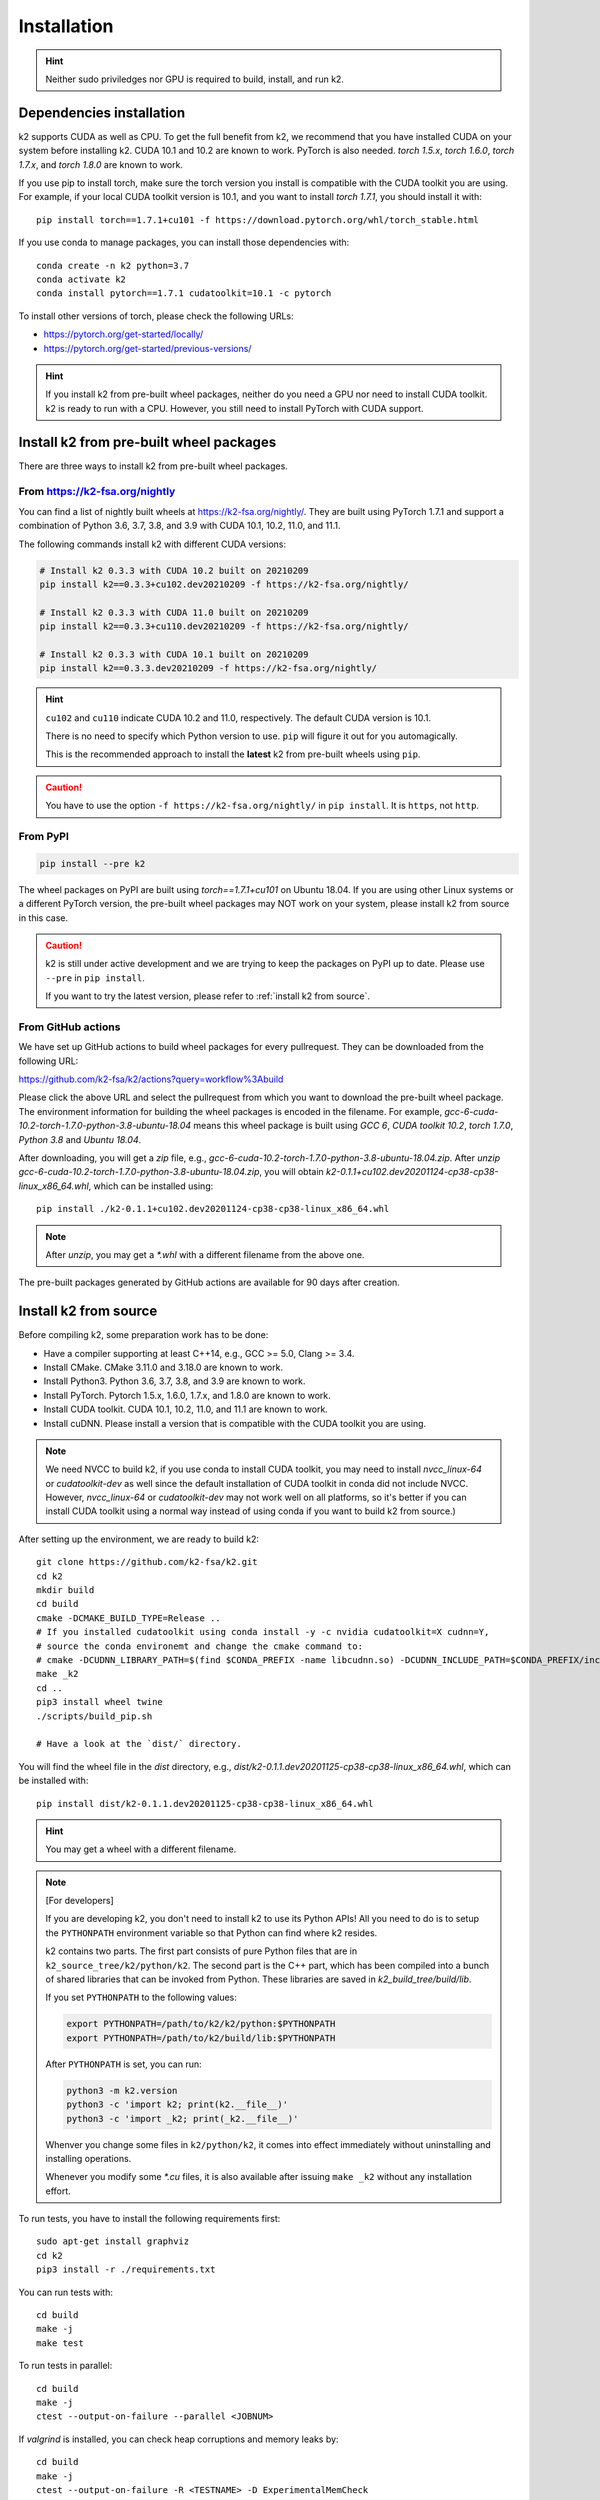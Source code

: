 
Installation
============

.. HINT::

  Neither sudo priviledges nor GPU is required to build, install, and run k2.

Dependencies installation
-------------------------

k2 supports CUDA as well as CPU. To get the full benefit from k2,
we recommend that you have installed CUDA on your system before
installing k2. CUDA 10.1 and 10.2 are known to work. PyTorch
is also needed. `torch 1.5.x`, `torch 1.6.0`, `torch 1.7.x`, and
`torch 1.8.0` are known to work.

If you use pip to install torch, make sure the torch version
you install is compatible with the CUDA toolkit you are using.
For example, if your local CUDA toolkit version is 10.1, and
you want to install `torch 1.7.1`, you should install it with::

  pip install torch==1.7.1+cu101 -f https://download.pytorch.org/whl/torch_stable.html

If you use conda to manage packages, you can install those
dependencies with::

  conda create -n k2 python=3.7
  conda activate k2
  conda install pytorch==1.7.1 cudatoolkit=10.1 -c pytorch

To install other versions of torch, please check the following URLs:

- `<https://pytorch.org/get-started/locally/>`_

- `<https://pytorch.org/get-started/previous-versions/>`_

.. HINT::

    If you install k2 from pre-built wheel packages, neither do you need
    a GPU nor need to install CUDA toolkit. k2 is ready to run with a CPU.
    However, you still need to install PyTorch with CUDA support.


Install k2 from pre-built wheel packages
----------------------------------------

There are three ways to install k2 from pre-built wheel packages.

From `<https://k2-fsa.org/nightly>`_
~~~~~~~~~~~~~~~~~~~~~~~~~~~~~~~~~~~~

You can find a list of nightly built wheels at `<https://k2-fsa.org/nightly/>`_.
They are built using PyTorch 1.7.1 and support a combination of Python 3.6,
3.7, 3.8, and 3.9 with CUDA 10.1, 10.2, 11.0, and 11.1.

The following commands install k2 with different CUDA versions:

.. code-block:: bash

  # Install k2 0.3.3 with CUDA 10.2 built on 20210209
  pip install k2==0.3.3+cu102.dev20210209 -f https://k2-fsa.org/nightly/

  # Install k2 0.3.3 with CUDA 11.0 built on 20210209
  pip install k2==0.3.3+cu110.dev20210209 -f https://k2-fsa.org/nightly/

  # Install k2 0.3.3 with CUDA 10.1 built on 20210209
  pip install k2==0.3.3.dev20210209 -f https://k2-fsa.org/nightly/

.. HINT::

  ``cu102`` and ``cu110`` indicate CUDA 10.2 and 11.0, respectively.
  The default CUDA version is 10.1.

  There is no need to specify which Python version to use. ``pip``
  will figure it out for you automagically.

  This is the recommended approach to install the **latest** k2 from 
  pre-built wheels using ``pip``.

.. CAUTION::

  You have to use the option ``-f https://k2-fsa.org/nightly/``
  in ``pip install``. It is ``https``, not ``http``.

From PyPI
~~~~~~~~~

.. code-block::

  pip install --pre k2

The wheel packages on PyPI are built using `torch==1.7.1+cu101` on Ubuntu 18.04.
If you are using other Linux systems or a different PyTorch version,
the pre-built wheel packages may NOT work on your system, please install
k2 from source in this case.

.. CAUTION::

    k2 is still under active development and we are trying to keep
    the packages on PyPI up to date. Please use ``--pre`` in ``pip install``.

    If you want to try the latest version, please refer to
    :ref:`install k2 from source`.

From GitHub actions
~~~~~~~~~~~~~~~~~~~

We have set up GitHub actions to build wheel packages for every pullrequest.
They can be downloaded from the following URL:

`<https://github.com/k2-fsa/k2/actions?query=workflow%3Abuild>`_

Please click the above URL and select the pullrequest from which you
want to download the pre-built wheel package. The environment information
for building the wheel packages is encoded in the filename. For example,
`gcc-6-cuda-10.2-torch-1.7.0-python-3.8-ubuntu-18.04` means this wheel
package is built using `GCC 6`, `CUDA toolkit 10.2`, `torch 1.7.0`,
`Python 3.8` and `Ubuntu 18.04`.

After downloading, you will get a `zip` file, e.g.,
`gcc-6-cuda-10.2-torch-1.7.0-python-3.8-ubuntu-18.04.zip`.
After `unzip gcc-6-cuda-10.2-torch-1.7.0-python-3.8-ubuntu-18.04.zip`,
you will obtain `k2-0.1.1+cu102.dev20201124-cp38-cp38-linux_x86_64.whl`,
which can be installed using::

  pip install ./k2-0.1.1+cu102.dev20201124-cp38-cp38-linux_x86_64.whl

.. NOTE::

  After `unzip`, you may get a `*.whl` with a different filename from
  the above one.

The pre-built packages generated by GitHub actions are available for 90 days
after creation.

.. _install k2 from source:

Install k2 from source
----------------------

Before compiling k2, some preparation work has to be done:

- Have a compiler supporting at least C++14, e.g., GCC >= 5.0, Clang >= 3.4.
- Install CMake. CMake 3.11.0 and 3.18.0 are known to work.
- Install Python3. Python 3.6, 3.7, 3.8, and 3.9 are known to work.
- Install PyTorch. Pytorch 1.5.x, 1.6.0, 1.7.x, and 1.8.0 are known to work.
- Install CUDA toolkit. CUDA 10.1, 10.2, 11.0, and 11.1 are known to work.
- Install cuDNN. Please install a version that is compatible with the
  CUDA toolkit you are using.

.. NOTE::

  We need NVCC to build k2, if you use conda to install CUDA toolkit,
  you may need to install `nvcc_linux-64` or `cudatoolkit-dev` as well since the
  default installation of CUDA toolkit in conda did not include NVCC.
  However, `nvcc_linux-64` or `cudatoolkit-dev` may not work well on all platforms,
  so it's better if you can install CUDA toolkit using a normal way instead of
  using conda if you want to build k2 from source.)

After setting up the environment, we are ready to build k2::

  git clone https://github.com/k2-fsa/k2.git
  cd k2
  mkdir build
  cd build
  cmake -DCMAKE_BUILD_TYPE=Release ..
  # If you installed cudatoolkit using conda install -y -c nvidia cudatoolkit=X cudnn=Y,
  # source the conda environemt and change the cmake command to:
  # cmake -DCUDNN_LIBRARY_PATH=$(find $CONDA_PREFIX -name libcudnn.so) -DCUDNN_INCLUDE_PATH=$CONDA_PREFIX/include/ -DCMAKE_BUILD_TYPE=Release ..
  make _k2
  cd ..
  pip3 install wheel twine
  ./scripts/build_pip.sh

  # Have a look at the `dist/` directory.

You will find the wheel file in the `dist` directory, e.g.,
`dist/k2-0.1.1.dev20201125-cp38-cp38-linux_x86_64.whl`, which
can be installed with::

  pip install dist/k2-0.1.1.dev20201125-cp38-cp38-linux_x86_64.whl

.. HINT::

  You may get a wheel with a different filename.

.. Note::

  [For developers]

  If you are developing k2, you don't need to install k2 to use its Python APIs!
  All you need to do is to setup the ``PYTHONPATH`` environment variable so that
  Python can find where k2 resides.

  k2 contains two parts. The first part consists of pure Python files that are in
  ``k2_source_tree/k2/python/k2``. The second part is the C++ part, which has been
  compiled into a bunch of shared libraries that can be invoked from Python. These
  libraries are saved in `k2_build_tree/build/lib`.

  If you set ``PYTHONPATH`` to the following values:

  .. code-block::

    export PYTHONPATH=/path/to/k2/k2/python:$PYTHONPATH
    export PYTHONPATH=/path/to/k2/build/lib:$PYTHONPATH

  After ``PYTHONPATH`` is set, you can run:

  .. code-block::

    python3 -m k2.version
    python3 -c 'import k2; print(k2.__file__)'
    python3 -c 'import _k2; print(_k2.__file__)'

  Whenver you change some files in ``k2/python/k2``, it comes into effect immediately
  without uninstalling and installing operations.

  Whenever you modify some `*.cu` files, it is also available after issuing ``make _k2``
  without any installation effort.


To run tests, you have to install the following requirements first::

  sudo apt-get install graphviz
  cd k2
  pip3 install -r ./requirements.txt

You can run tests with::

  cd build
  make -j
  make test

To run tests in parallel::

  cd build
  make -j
  ctest --output-on-failure --parallel <JOBNUM>

If `valgrind` is installed, you can check heap corruptions and memory leaks by::

  cd build
  make -j
  ctest --output-on-failure -R <TESTNAME> -D ExperimentalMemCheck

.. HINT::

  You can install `valgrind` with `sudo apt-get install valgrind`
  on Ubuntu.

Reporting issues
----------------

If you encounter any errors while using k2 after installation, please
create an issue `on GitHub <https://github.com/k2-fsa/k2/issues/new>`_
and tell us your current environment by posting the output of the following
two commands::

  python3 -m k2.version
  python3 -m torch.utils.collect_env
